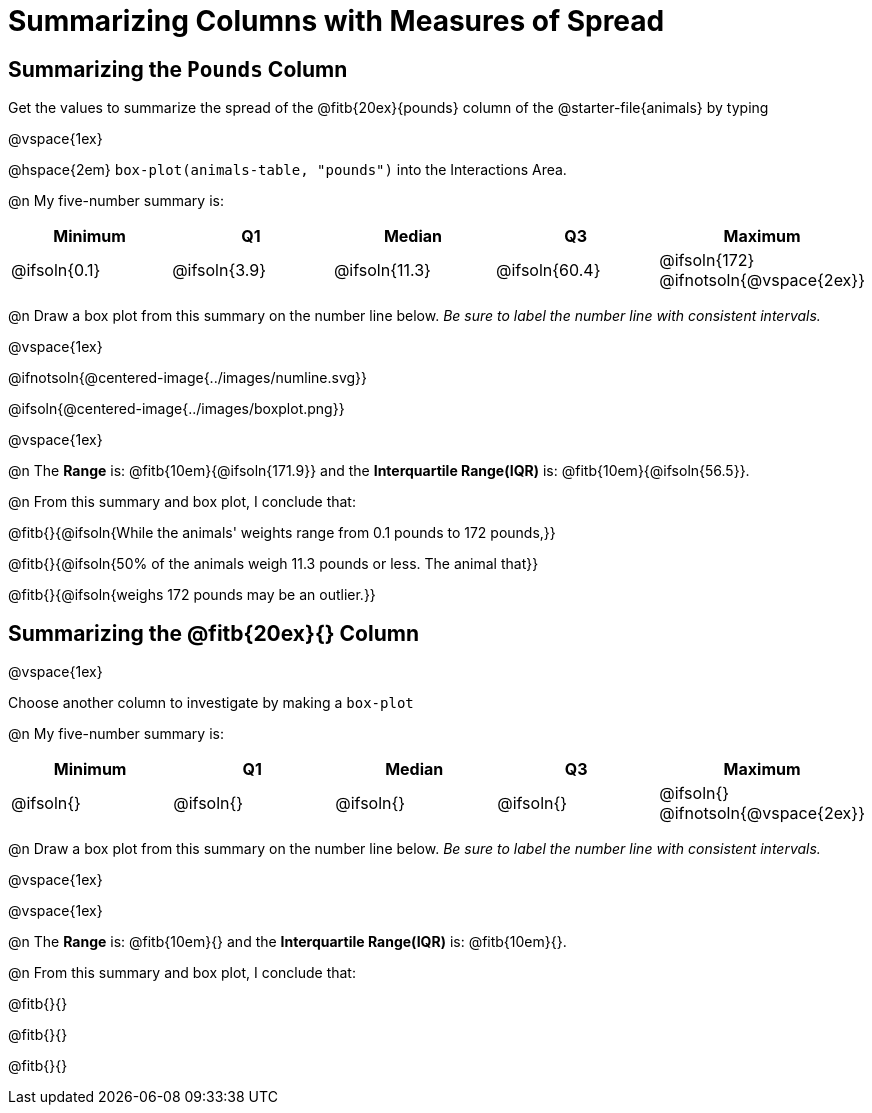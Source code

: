= Summarizing Columns with Measures of Spread

++++
<style>
#content { display: block !important; }
</style>
++++

== Summarizing the `Pounds` Column

Get the values to summarize the spread of the @fitb{20ex}{pounds} column of the @starter-file{animals} by typing 

@vspace{1ex}

@hspace{2em} `box-plot(animals-table, "pounds")` into the Interactions Area.

@n My five-number summary is:

[cols="^1a,^1a,^1a,^1a,^1a",options="header"]
|===
| Minimum 	  	| Q1 			| Median 		| Q3 			| Maximum
| @ifsoln{0.1}	| @ifsoln{3.9}	| @ifsoln{11.3}	| @ifsoln{60.4} | @ifsoln{172}
@ifnotsoln{@vspace{2ex}}
|===

@n Draw a box plot from this summary on the number line below. _Be sure to label the number line with consistent intervals._

@vspace{1ex}

@ifnotsoln{@centered-image{../images/numline.svg}}

@ifsoln{@centered-image{../images/boxplot.png}}

@vspace{1ex}

@n The *Range* is: @fitb{10em}{@ifsoln{171.9}} and the *Interquartile Range(IQR)* is: @fitb{10em}{@ifsoln{56.5}}.

@n From this summary and box plot, I conclude that:

@fitb{}{@ifsoln{While the animals' weights range from 0.1 pounds to 172 pounds,}}

@fitb{}{@ifsoln{50% of the animals weigh 11.3 pounds or less. The animal that}}

@fitb{}{@ifsoln{weighs 172 pounds may be an outlier.}}

== Summarizing the @fitb{20ex}{} Column

@vspace{1ex}

Choose another column to investigate by making a `box-plot` 

@n My five-number summary is:

[cols="^1a,^1a,^1a,^1a,^1a",options="header"]
|===
| Minimum 	  	| Q1 			| Median 		| Q3 			| Maximum
| @ifsoln{}		| @ifsoln{}		| @ifsoln{}		| @ifsoln{} 	| @ifsoln{}
@ifnotsoln{@vspace{2ex}}
|===

@n Draw a box plot from this summary on the number line below. _Be sure to label the number line with consistent intervals._

@vspace{1ex}

@vspace{1ex}

@n The *Range* is: @fitb{10em}{} and the *Interquartile Range(IQR)* is: @fitb{10em}{}.

@n From this summary and box plot, I conclude that:

@fitb{}{}

@fitb{}{}

@fitb{}{}
